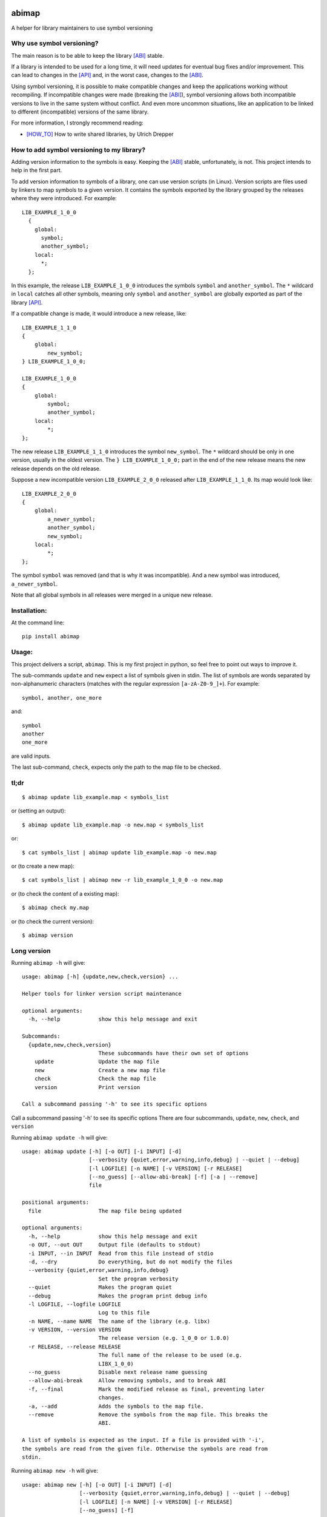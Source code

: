 .. start-badges

|docs| |travis| |coveralls| |codecov|

.. |docs| image:: https://readthedocs.org/projects/abimap/badge/?style=flat
    :target: https://readthedocs.org/projects/abimap
    :alt: Documentation Status

.. |travis| image:: https://travis-ci.org/ansasaki/abimap.svg?branch=master
    :alt: Travis-CI Build Status
    :target: https://travis-ci.org/ansasaki/abimap

.. |coveralls| image:: https://coveralls.io/repos/ansasaki/abimap/badge.svg?branch=master
    :alt: Coverage Status
    :target: https://coveralls.io/github/ansasaki/abimap?branch=master

.. |codecov| image:: https://codecov.io/github/ansasaki/abimap/coverage.svg?branch=master
    :alt: Coverage Status
    :target: https://codecov.io/github/ansasaki/abimap


.. end-badges

abimap
======

A helper for library maintainers to use symbol versioning

Why use symbol versioning?
--------------------------

The main reason is to be able to keep the library [ABI]_ stable.

If a library is intended to be used for a long time, it will need updates for
eventual bug fixes and/or improvement.
This can lead to changes in the [API]_ and, in the worst case, changes to the
[ABI]_.

Using symbol versioning, it is possible to make compatible changes and keep the
applications working without recompiling.
If incompatible changes were made (breaking the [ABI]_), symbol versioning allows both
incompatible versions to live in the same system without conflict.
And even more uncommon situations, like an application to be linked to
different (incompatible) versions of the same library.

For more information, I strongly recommend reading:

- [HOW_TO]_ How to write shared libraries, by Ulrich Drepper

How to add symbol versioning to my library?
-------------------------------------------

Adding version information to the symbols is easy.
Keeping the [ABI]_ stable, unfortunately, is not. This project intends to help in the first part.

To add version information to symbols of a library, one can use version scripts (in Linux).
Version scripts are files used by linkers to map symbols to a given version.
It contains the symbols exported by the library grouped by the releases where they were introduced. For example::

  LIB_EXAMPLE_1_0_0
    {
      global:
        symbol;
        another_symbol;
      local:
        *;
    };

In this example, the release ``LIB_EXAMPLE_1_0_0`` introduces the symbols ``symbol`` and ``another_symbol``.
The ``*`` wildcard in ``local`` catches all other symbols, meaning only ``symbol`` and ``another_symbol`` are globally exported as part of the library [API]_.

If a compatible change is made, it would introduce a new release, like::

  LIB_EXAMPLE_1_1_0
  {
      global:
          new_symbol;
  } LIB_EXAMPLE_1_0_0;

  LIB_EXAMPLE_1_0_0
  {
      global:
          symbol;
          another_symbol;
      local:
          *;
  };

The new release ``LIB_EXAMPLE_1_1_0`` introduces the symbol ``new_symbol``.
The ``*`` wildcard should be only in one version, usually in the oldest version.
The ``} LIB_EXAMPLE_1_0_0;`` part in the end of the new release means the new release depends on the old release.

Suppose a new incompatible version ``LIB_EXAMPLE_2_0_0`` released after ``LIB_EXAMPLE_1_1_0``. Its map would look like::

  LIB_EXAMPLE_2_0_0
  {
      global:
          a_newer_symbol;
          another_symbol;
          new_symbol;
      local:
          *;
  };

The symbol ``symbol`` was removed (and that is why it was incompatible). And a new symbol was introduced, ``a_newer_symbol``.

Note that all global symbols in all releases were merged in a unique new release.

Installation:
-------------

At the command line::

  pip install abimap

Usage:
------

This project delivers a script, ``abimap``. This is my first project in python, so feel free to point out ways to improve it.

The sub-commands ``update`` and ``new`` expect a list of symbols given in stdin. The list of symbols are words separated by non-alphanumeric characters (matches with the regular expression ``[a-zA-Z0-9_]+``). For example::

  symbol, another, one_more

and::

  symbol
  another
  one_more

are valid inputs.

The last sub-command, ``check``, expects only the path to the map file to be
checked.

tl;dr
-----
::

  $ abimap update lib_example.map < symbols_list

or (setting an output)::

  $ abimap update lib_example.map -o new.map < symbols_list

or::

  $ cat symbols_list | abimap update lib_example.map -o new.map

or (to create a new map)::

  $ cat symbols_list | abimap new -r lib_example_1_0_0 -o new.map

or (to check the content of a existing map)::

  $ abimap check my.map

or (to check the current version)::

  $ abimap version

Long version
------------

Running  ``abimap -h`` will give::

  usage: abimap [-h] {update,new,check,version} ...
  
  Helper tools for linker version script maintenance
  
  optional arguments:
    -h, --help            show this help message and exit
  
  Subcommands:
    {update,new,check,version}
                          These subcommands have their own set of options
      update              Update the map file
      new                 Create a new map file
      check               Check the map file
      version             Print version
  
  Call a subcommand passing '-h' to see its specific options

Call a subcommand passing '-h' to see its specific options
There are four subcommands, ``update``, ``new``, ``check``, and ``version``

Running ``abimap update -h`` will give::

  usage: abimap update [-h] [-o OUT] [-i INPUT] [-d]
                       [--verbosity {quiet,error,warning,info,debug} | --quiet | --debug]
                       [-l LOGFILE] [-n NAME] [-v VERSION] [-r RELEASE]
                       [--no_guess] [--allow-abi-break] [-f] [-a | --remove]
                       file
  
  positional arguments:
    file                  The map file being updated
  
  optional arguments:
    -h, --help            show this help message and exit
    -o OUT, --out OUT     Output file (defaults to stdout)
    -i INPUT, --in INPUT  Read from this file instead of stdio
    -d, --dry             Do everything, but do not modify the files
    --verbosity {quiet,error,warning,info,debug}
                          Set the program verbosity
    --quiet               Makes the program quiet
    --debug               Makes the program print debug info
    -l LOGFILE, --logfile LOGFILE
                          Log to this file
    -n NAME, --name NAME  The name of the library (e.g. libx)
    -v VERSION, --version VERSION
                          The release version (e.g. 1_0_0 or 1.0.0)
    -r RELEASE, --release RELEASE
                          The full name of the release to be used (e.g.
                          LIBX_1_0_0)
    --no_guess            Disable next release name guessing
    --allow-abi-break     Allow removing symbols, and to break ABI
    -f, --final           Mark the modified release as final, preventing later
                          changes.
    -a, --add             Adds the symbols to the map file.
    --remove              Remove the symbols from the map file. This breaks the
                          ABI.
  
  A list of symbols is expected as the input. If a file is provided with '-i',
  the symbols are read from the given file. Otherwise the symbols are read from
  stdin.

Running ``abimap new -h`` will give::

  usage: abimap new [-h] [-o OUT] [-i INPUT] [-d]
                    [--verbosity {quiet,error,warning,info,debug} | --quiet | --debug]
                    [-l LOGFILE] [-n NAME] [-v VERSION] [-r RELEASE]
                    [--no_guess] [-f]
  
  optional arguments:
    -h, --help            show this help message and exit
    -o OUT, --out OUT     Output file (defaults to stdout)
    -i INPUT, --in INPUT  Read from this file instead of stdio
    -d, --dry             Do everything, but do not modify the files
    --verbosity {quiet,error,warning,info,debug}
                          Set the program verbosity
    --quiet               Makes the program quiet
    --debug               Makes the program print debug info
    -l LOGFILE, --logfile LOGFILE
                          Log to this file
    -n NAME, --name NAME  The name of the library (e.g. libx)
    -v VERSION, --version VERSION
                          The release version (e.g. 1_0_0 or 1.0.0)
    -r RELEASE, --release RELEASE
                          The full name of the release to be used (e.g.
                          LIBX_1_0_0)
    --no_guess            Disable next release name guessing
    -f, --final           Mark the new release as final, preventing later
                          changes.
  
  A list of symbols is expected as the input. If a file is provided with '-i',
  the symbols are read from the given file. Otherwise the symbols are read from
  stdin.

Running ``abimap check -h`` will give::

  usage: abimap check [-h]
                      [--verbosity {quiet,error,warning,info,debug} | --quiet | --debug]
                      [-l LOGFILE]
                      file
  
  positional arguments:
    file                  The map file to be checked
  
  optional arguments:
    -h, --help            show this help message and exit
    --verbosity {quiet,error,warning,info,debug}
                          Set the program verbosity
    --quiet               Makes the program quiet
    --debug               Makes the program print debug info
    -l LOGFILE, --logfile LOGFILE
                          Log to this file

Running ``abimap version -h`` will give::

  usage: abimap version [-h]
  
  optional arguments:
    -h, --help  show this help message and exit

Import as a library:
--------------------

To use abimap in a project as a library::

	from abimap import symver

Documentation:
--------------

Check in `Read the docs`_

References:
-----------
.. [ABI] https://en.wikipedia.org/wiki/Application_binary_interface
.. [API] https://en.wikipedia.org/wiki/Application_programming_interface
.. [HOW_TO] https://www.akkadia.org/drepper/dsohowto.pdf, How to write shared libraries by Ulrich Drepper
.. _Read the docs: http://abimap.readthedocs.io/en/latest/index.html
